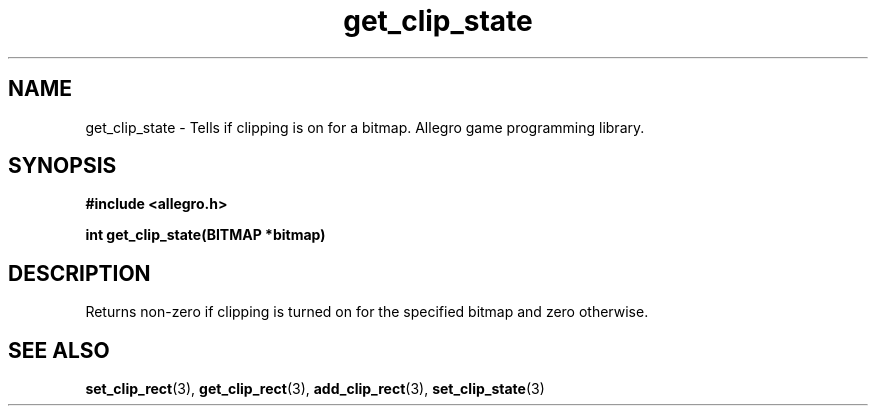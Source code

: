 .\" Generated by the Allegro makedoc utility
.TH get_clip_state 3 "version 4.4.3" "Allegro" "Allegro manual"
.SH NAME
get_clip_state \- Tells if clipping is on for a bitmap. Allegro game programming library.\&
.SH SYNOPSIS
.B #include <allegro.h>

.sp
.B int get_clip_state(BITMAP *bitmap)
.SH DESCRIPTION
Returns non-zero if clipping is turned on for the specified bitmap and
zero otherwise.

.SH SEE ALSO
.BR set_clip_rect (3),
.BR get_clip_rect (3),
.BR add_clip_rect (3),
.BR set_clip_state (3)
